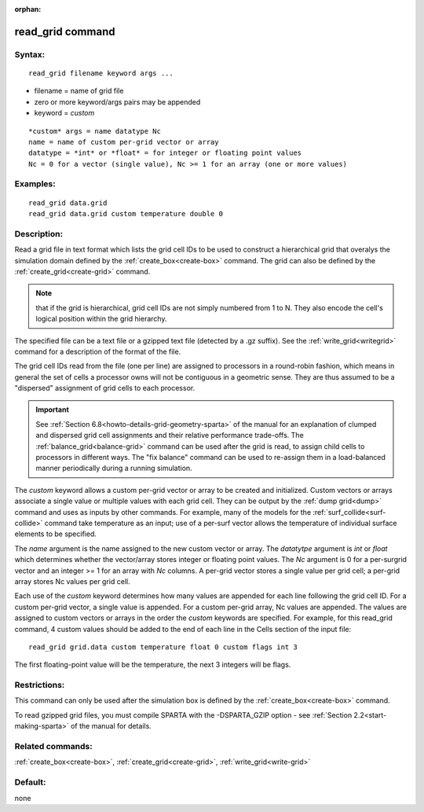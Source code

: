 
:orphan:

.. index:: read_grid

.. _read-grid:

.. _read-grid-command:

#################
read_grid command
#################

.. _read-grid-syntax:

*******
Syntax:
*******

::

   read_grid filename keyword args ...

- filename = name of grid file 

- zero or more keyword/args pairs may be appended

- keyword = *custom*

::

   *custom* args = name datatype Nc
   name = name of custom per-grid vector or array
   datatype = *int* or *float* = for integer or floating point values
   Nc = 0 for a vector (single value), Nc >= 1 for an array (one or more values)

.. _read-grid-examples:

*********
Examples:
*********

::

   read_grid data.grid
   read_grid data.grid custom temperature double 0

.. _read-grid-descriptio:

************
Description:
************

Read a grid file in text format which lists the grid cell IDs to be
used to construct a hierarchical grid that overalys the simulation
domain defined by the :ref:`create_box<create-box>` command.  The grid
can also be defined by the :ref:`create_grid<create-grid>` command.

.. note::

  that if the grid is hierarchical, grid cell IDs are not
  simply numbered from 1 to N.  They also encode the cell's logical
  position within the grid hierarchy.

The specified file can be a text file or a gzipped text file (detected
by a .gz suffix).  See the :ref:`write_grid<writegrid>` command for a
description of the format of the file.

The grid cell IDs read from the file (one per line) are assigned to
processors in a round-robin fashion, which means in general the set of
cells a processor owns will not be contiguous in a geometric sense.
They are thus assumed to be a "dispersed" assignment of grid cells to
each processor.

.. important::

  See :ref:`Section 6.8<howto-details-grid-geometry-sparta>` of the
  manual for an explanation of clumped and dispersed grid cell
  assignments and their relative performance trade-offs.  The
  :ref:`balance_grid<balance-grid>` command can be used after the grid is
  read, to assign child cells to processors in different ways.  The "fix
  balance" command can be used to re-assign them in a load-balanced
  manner periodically during a running simulation.

The *custom* keyword allows a custom per-grid vector or array to be
created and initialized.  Custom vectors or arrays associate a single
value or multiple values with each grid cell.  They can be output by
the :ref:`dump grid<dump>` command and uses as inputs by other
commands.  For example, many of the models for the
:ref:`surf_collide<surf-collide>` command take temperature as an input;
use of a per-surf vector allows the temperature of individual surface
elements to be specified.

The *name* argument is the name assigned to the new custom vector or
array.  The *datatytpe* argument is *int* or *float* which determines
whether the vector/array stores integer or floating point values.  The
*Nc* argument is 0 for a per-surgrid vector and an integer >= 1 for an
array with *Nc* columns.  A per-grid vector stores a single value per
grid cell; a per-grid array stores Nc values per grid cell.

Each use of the *custom* keyword determines how many values are
appended for each line following the grid cell ID.  For a custom
per-grid vector, a single value is appended.  For a custom per-grid
array, Nc values are appended.  The values are assigned to custom
vectors or arrays in the order the *custom* keywords are specified.
For example, for this read_grid command, 4 custom values should be
added to the end of each line in the Cells section of the input file:

::

   read_grid grid.data custom temperature float 0 custom flags int 3

The first floating-point value will be the temperature, the next 3
integers will be flags.

.. _read-grid-restrictio:

*************
Restrictions:
*************

This command can only be used after the simulation box is defined by
the :ref:`create_box<create-box>` command.

To read gzipped grid files, you must compile SPARTA with the
-DSPARTA_GZIP option - see :ref:`Section 2.2<start-making-sparta>` of
the manual for details.

.. _read-grid-related-commands:

*****************
Related commands:
*****************

:ref:`create_box<create-box>`, :ref:`create_grid<create-grid>`,
:ref:`write_grid<write-grid>`

.. _read-grid-default:

********
Default:
********

none

